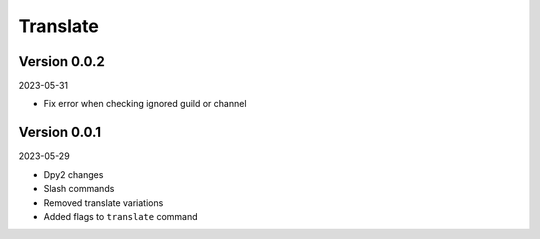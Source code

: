 .. _cl_translate:

*********
Translate
*********

=============
Version 0.0.2
=============

2023-05-31

- Fix error when checking ignored guild or channel

=============
Version 0.0.1
=============

2023-05-29

- Dpy2 changes
- Slash commands
- Removed translate variations
- Added flags to ``translate`` command